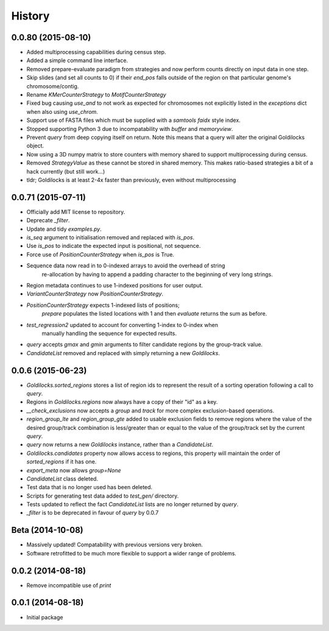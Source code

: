 History
=======

0.0.80 (2015-08-10)
-------------------
* Added multiprocessing capabilities during census step.
* Added a simple command line interface.
* Removed prepare-evaluate paradigm from strategies and now perform counts
  directly on input data in one step.
* Skip slides (and set all counts to 0) if their `end_pos` falls outside of
  the region on that particular genome's chromosome/contig.
* Rename `KMerCounterStrategy` to `MotifCounterStrategy`
* Fixed bug causing `use_and` to not work as expected for chromosomes not
  explicitly listed in the `exceptions` dict when also using `use_chrom`.
* Support use of FASTA files which must be supplied with a `samtools faidx` style index.
* Stopped supporting Python 3 due to incompatability with `buffer` and `memoryview`.
* Prevent `query` from deep copying itself on return. Note this means that a query
  will alter the original Goldilocks object.
* Now using a 3D numpy matrix to store counters with memory shared to
  support multiprocessing during census.
* Removed `StrategyValue` as these cannot be stored in shared memory. This makes
  ratio-based strategies a bit of a hack currently (but still work...)
* tldr; Goldilocks is at least 2-4x faster than previously, even without multiprocessing

0.0.71 (2015-07-11)
-------------------
* Officially add MIT license to repository.
* Deprecate `_filter`.
* Update and tidy `examples.py`.
* `is_seq` argument to initialisation removed and replaced with `is_pos`.
* Use `is_pos` to indicate the expected input is positional, not sequence.
* Force use of `PositionCounterStrategy` when `is_pos` is True.
* Sequence data now read in to 0-indexed arrays to avoid the overhead of string
    re-allocation by having to append a padding character to the beginning of very
    long strings.
* Region metadata continues to use 1-indexed positions for user output.
* `VariantCounterStrategy` now `PositionCounterStrategy`.
* `PositionCounterStrategy` expects 1-indexed lists of positions;
    `prepare` populates the listed locations with 1 and then `evaluate`
    returns the sum as before.
* `test_regression2` updated to account for converting 1-index to 0-index when
    manually handling the sequence for expected results.
* `query` accepts `gmax` and `gmin` arguments to filter candidate regions by
  the group-track value.
* `CandidateList` removed and replaced with simply returning a new `Goldilocks`.

0.0.6 (2015-06-23)
------------------
* `Goldilocks.sorted_regions` stores a list of region ids to represent the result
  of a sorting operation following a call to `query`.
* Regions in `Goldilocks.regions` now always have a copy of their "id" as a key.
* `__check_exclusions` now accepts a `group` and `track` for more complex
  exclusion-based operations.
* `region_group_lte` and `region_group_gte` added to usable exclusion fields to
  remove regions where the value of the desired group/track combination is
  less/greater than or equal to the value of the group/track set by the
  current `query`.
* `query` now returns a new `Goldilocks` instance, rather than a `CandidateList`.
* `Goldilocks.candidates` property now allows access to regions, this property
  will maintain the order of `sorted_regions` if it has one.
* `export_meta` now allows `group=None`
* `CandidateList` class deleted.
* Test data that is no longer used has been deleted.
* Scripts for generating test data added to `test_gen/` directory.
* Tests updated to reflect the fact `CandidateList` lists are no longer returned
  by `query`.
* `_filter` is to be deprecated in favour of `query` by 0.0.7

Beta (2014-10-08)
---------------------
* Massively updated! Compatability with previous versions very broken.
* Software retrofitted to be much more flexible to support a wider range of problems.

0.0.2 (2014-08-18)
---------------------

* Remove incompatible use of `print`

0.0.1 (2014-08-18)
---------------------

* Initial package
